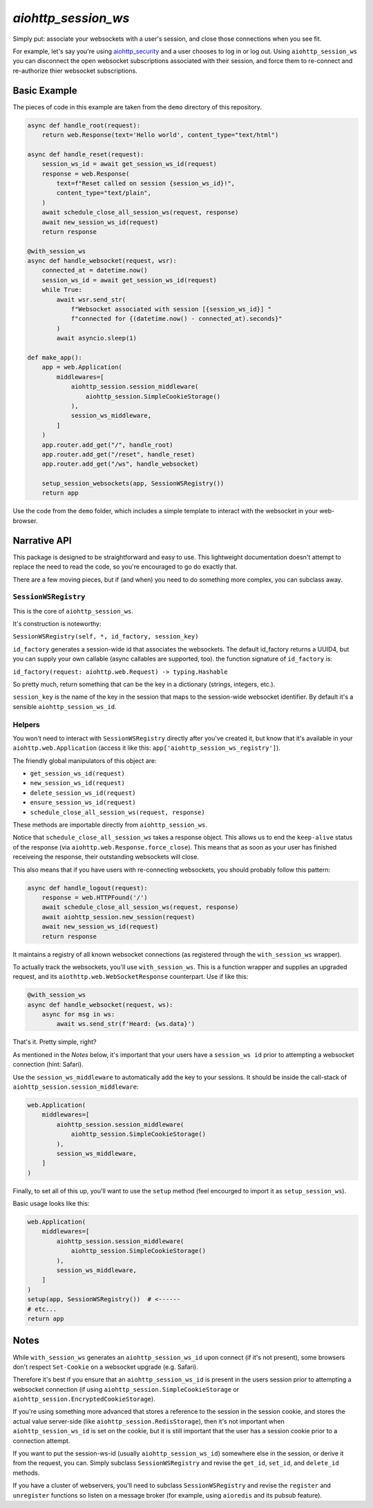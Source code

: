 `aiohttp_session_ws`
====================

Simply put: associate your websockets with a user's session, and close those connections when you see fit.

For example, let's say you're using `aiohttp_security <https://pypi.org/project/aiohttp_security/>`_ and a user chooses to log in or log out.
Using ``aiohttp_session_ws`` you can disconnect the open websocket subscriptions associated with their session, and force them to re-connect and re-authorize thier websocket subscriptions.

.. image:: demo/demo.gif


Basic Example
-------------

The pieces of code in this example are taken from the ``demo`` directory of this repository.

.. code-block:: python

    async def handle_root(request):
        return web.Response(text='Hello world', content_type="text/html")

    async def handle_reset(request):
        session_ws_id = await get_session_ws_id(request)
        response = web.Response(
            text=f"Reset called on session {session_ws_id}!",
            content_type="text/plain",
        )
        await schedule_close_all_session_ws(request, response)
        await new_session_ws_id(request)
        return response

    @with_session_ws
    async def handle_websocket(request, wsr):
        connected_at = datetime.now()
        session_ws_id = await get_session_ws_id(request)
        while True:
            await wsr.send_str(
                f"Websocket associated with session [{session_ws_id}] "
                f"connected for {(datetime.now() - connected_at).seconds}"
            )
            await asyncio.sleep(1)

    def make_app():
        app = web.Application(
            middlewares=[
                aiohttp_session.session_middleware(
                    aiohttp_session.SimpleCookieStorage()
                ),
                session_ws_middleware,
            ]
        )
        app.router.add_get("/", handle_root)
        app.router.add_get("/reset", handle_reset)
        app.router.add_get("/ws", handle_websocket)

        setup_session_websockets(app, SessionWSRegistry())
        return app

Use the code from the ``demo`` folder, which includes a simple template to interact with the websocket in your web-browser.


Narrative API
-------------

This package is designed to be straightforward and easy to use.
This lightweight documentation doesn't attempt to replace the need to read the code, so you're encouraged to go do exactly that.

There are a few moving pieces, but if (and when) you need to do something more complex, you can subclass away.


``SessionWSRegistry``
~~~~~~~~~~~~~~~~~~~~~
This is the core of ``aiohttp_session_ws``.

It's construction is noteworthy:

``SessionWSRegistry(self, *, id_factory, session_key)``

``id_factory`` generates a session-wide id that associates the websockets.
The default id_factory returns a UUID4, but you can supply your own callable (async callables are supported, too).
the function signature of ``id_factory`` is:

``id_factory(request: aiohttp.web.Request) -> typing.Hashable``

So pretty much, return something that can be the key in a dictionary (strings, integers, etc.).

``session_key`` is the name of the key in the session that maps to the session-wide websocket identifier.
By default it's a sensible ``aiohttp_session_ws_id``.


Helpers
~~~~~~~

You won't need to interact with ``SessionWSRegistry`` directly after you've created it, but know that it's available in your ``aiohttp.web.Application`` (access it like this: ``app['aiohttp_session_ws_registry']``).

The friendly global manipulators of this object are:

- ``get_session_ws_id(request)``
- ``new_session_ws_id(request)``
- ``delete_session_ws_id(request)``
- ``ensure_session_ws_id(request)``
- ``schedule_close_all_session_ws(request, response)``

These methods are importable directly from ``aiohttp_session_ws``.

Notice that ``schedule_close_all_session_ws`` takes a response object.
This allows us to end the ``keep-alive`` status of the response (via ``aiohttp.web.Response.force_close``).
This means that as soon as your user has finished receiveing the response, their outstanding websockets will close.

This also means that if you have users with re-connecting websockets, you should probably follow this pattern:

.. code-block:: python

    async def handle_logout(request):
        response = web.HTTPFound('/')
        await schedule_close_all_session_ws(request, response)
        await aiohttp_session.new_session(request)
        await new_session_ws_id(request)
        return response


It maintains a registry of all known websocket connections (as registered through the ``with_session_ws`` wrapper).

To actually track the websockets, you'll use ``with_session_ws``.
This is a function wrapper and supplies an upgraded request, and its ``aiothttp.web.WebSocketResponse`` counterpart.
Use if like this:

.. code-block:: python

    @with_session_ws
    async def handle_websocket(request, ws):
        async for msg in ws:
            await ws.send_str(f'Heard: {ws.data}')

That's it. Pretty simple, right?


As mentioned in the *Notes* below, it's important that your users have a ``session_ws id`` prior to attempting a websocket connection (hint: Safari).

Use the ``session_ws_middleware`` to automatically add the key to your sessions.
It should be inside the call-stack of ``aiohttp_session.session_middleware``:

.. code-block:: python

    web.Application(
        middlewares=[
            aiohttp_session.session_middleware(
                aiohttp_session.SimpleCookieStorage()
            ),
            session_ws_middleware,
        ]
    )


Finally, to set all of this up, you'll want to use the ``setup`` method (feel encourged to import it as ``setup_session_ws``).

Basic usage looks like this:

.. code-block:: python

    web.Application(
        middlewares=[
            aiohttp_session.session_middleware(
                aiohttp_session.SimpleCookieStorage()
            ),
            session_ws_middleware,
        ]
    )
    setup(app, SessionWSRegistry())  # <------
    # etc...
    return app


Notes
-----

While ``with_session_ws`` generates an ``aiohttp_session_ws_id`` upon connect (if it's not present), some browsers don't respect ``Set-Cookie`` on a websocket upgrade (e.g. Safari).

Therefore it's best if you ensure that an ``aiohttp_session_ws_id`` is present in the users session prior to attempting a websocket connection (if using ``aiohttp_session.SimpleCookieStorage`` or ``aiohttp_session.EncryptedCookieStorage``).

If you're using something more advanced that stores a reference to the session in the session cookie, and stores the actual value server-side (like ``aiohttp_session.RedisStorage``), then it's not important when ``aiohttp_session_ws_id`` is set on the cookie, but it is still important that the user has a session cookie prior to a connection attempt.

If you want to put the session-ws-id (usually ``aiohttp_session_ws_id``) somewhere else in the session, or derive it from the request, you can.
Simply subclass ``SessionWSRegistry`` and revise the ``get_id``, ``set_id``, and ``delete_id`` methods.

If you have a cluster of webservers, you'll need to subclass ``SessionWSRegistry`` and revise the ``register`` and ``unregister`` functions so listen on a message broker (for example, using ``aioredis`` and its pubsub feature).